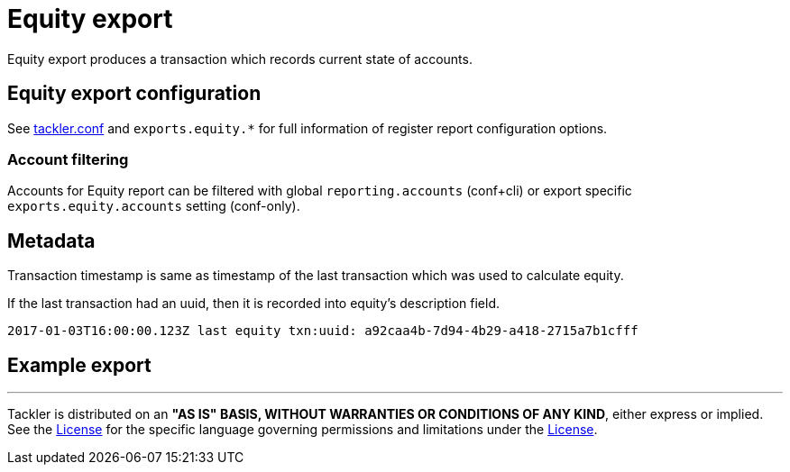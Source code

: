 = Equity export

Equity export produces a transaction which records
current state of accounts.

== Equity export configuration


See link:tackler.conf[tackler.conf] and `exports.equity.*` for full
information of register report configuration options.

=== Account filtering

Accounts for Equity report can be filtered with global 
`reporting.accounts` (conf+cli) or export specific `exports.equity.accounts`
setting (conf-only).


== Metadata

Transaction timestamp is same as timestamp of the last transaction
which was used to calculate equity.

If the last transaction had an uuid, then it is recorded into equity's description
field.

....
2017-01-03T16:00:00.123Z last equity txn:uuid: a92caa4b-7d94-4b29-a418-2715a7b1cfff
....

== Example export


'''
Tackler is distributed on an *"AS IS" BASIS, WITHOUT WARRANTIES OR CONDITIONS OF ANY KIND*, either express or implied.
See the link:../LICENSE[License] for the specific language governing permissions and limitations under
the link:../LICENSE[License].
